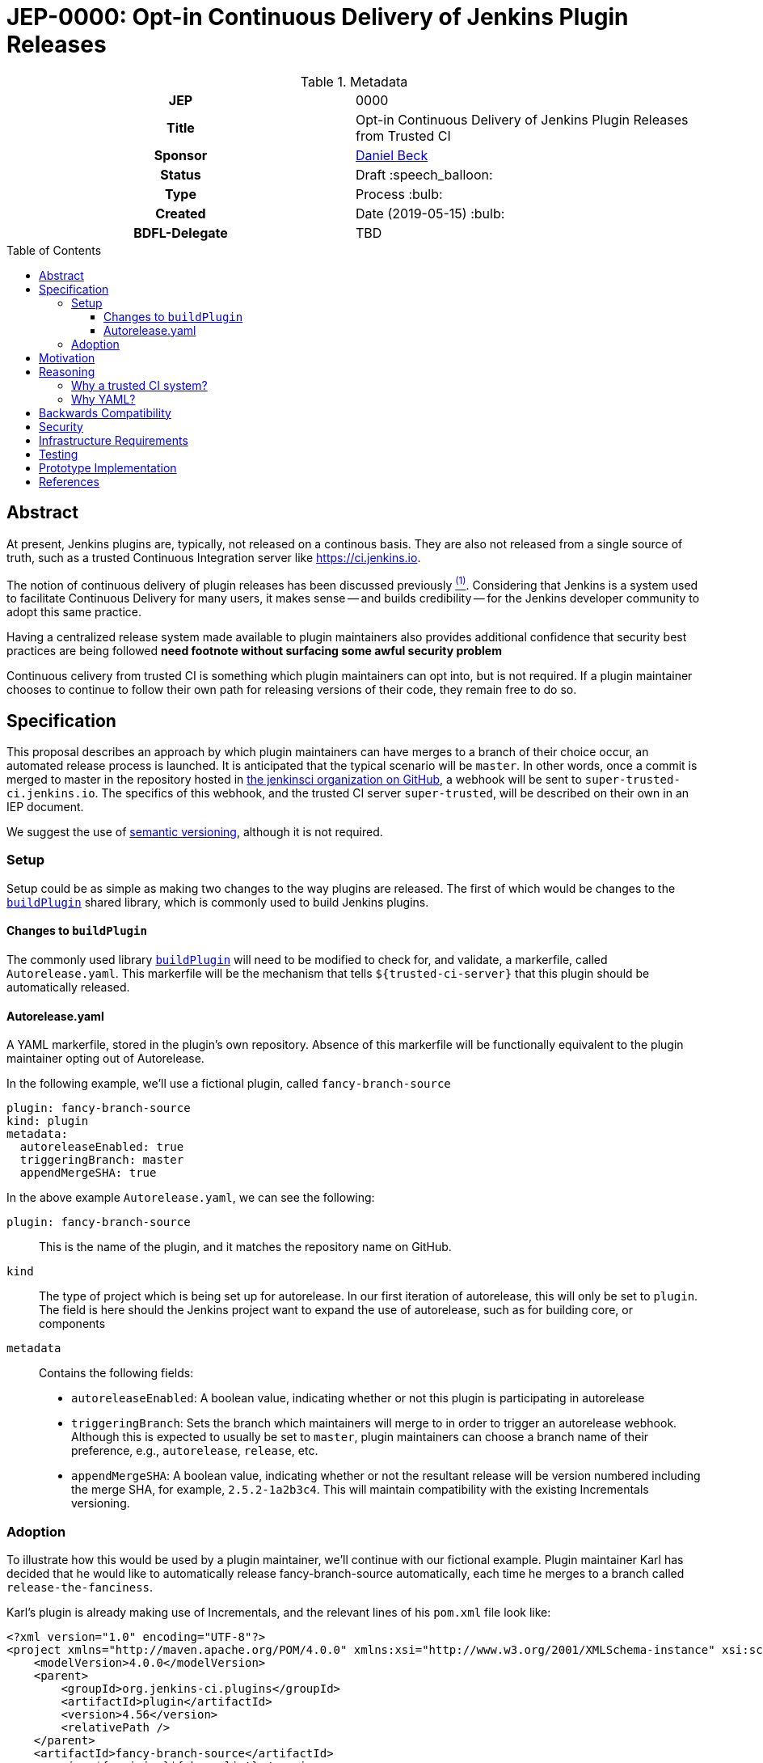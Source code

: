 = JEP-0000: Opt-in Continuous Delivery of Jenkins Plugin Releases
:toc: preamble
:toclevels: 3
ifdef::env-github[]
:tip-caption: :bulb:
:note-caption: :information_source:
:important-caption: :heavy_exclamation_mark:
:caution-caption: :fire:
:warning-caption: :warning:
endif::[]

.Metadata
[cols="1h,1"]
|===
| JEP
| 0000

| Title
| Opt-in Continuous Delivery of Jenkins Plugin Releases from Trusted CI

| Sponsor
| link:https://github.com/daniel-beck[Daniel Beck]

// Use the script `set-jep-status <jep-number> <status>` to update the status.
| Status
| Draft :speech_balloon:

| Type
| Process :bulb:

| Created
| Date (2019-05-15) :bulb:

| BDFL-Delegate
| TBD

//
//
// Uncomment if there is an associated placeholder JIRA issue.
//| JIRA
//| :bulb: https://issues.jenkins-ci.org/browse/JENKINS-nnnnn[JENKINS-nnnnn] :bulb:
//
//
// Uncomment if discussion will occur in forum other than jenkinsci-dev@ mailing list.
//| Discussions-To
//| :bulb: Link to where discussion and final status announcement will occur :bulb:
//
//
// Uncomment if this JEP depends on one or more other JEPs.
//| Requires
//| :bulb: JEP-NUMBER, JEP-NUMBER... :bulb:
//
//
// Uncomment and fill if this JEP is rendered obsolete by a later JEP
//| Superseded-By
//| :bulb: JEP-NUMBER :bulb:
//
//
// Uncomment when this JEP status is set to Accepted, Rejected or Withdrawn.
//| Resolution
//| :bulb: Link to relevant post in the jenkinsci-dev@ mailing list archives :bulb:

|===

== Abstract

At present, Jenkins plugins are, typically, not released on a continous basis. They 
are also not released from a single source of truth, such as a trusted Continuous 
Integration server like link:https://ci.jenkins.io[https://ci.jenkins.io]. 

The notion of continuous delivery of plugin releases has been discussed previously <<footnote-1,^(1)^>>.
Considering that Jenkins is a system used to facilitate Continuous Delivery for many users, it makes 
sense -- and builds credibility -- for the Jenkins developer community to adopt this same practice. 

Having a centralized release system made available to plugin maintainers also provides additional 
confidence that security best practices are being followed *need footnote without surfacing some 
awful security problem* 

Continuous celivery from trusted CI is something which plugin maintainers can opt into, but is 
not required. If a plugin maintainer chooses to continue to follow their own path for releasing 
versions of their code, they remain free to do so.

== Specification

This proposal describes an approach by which plugin maintainers can have merges to a branch of their 
choice occur, an automated release process is launched. It is anticipated that the typical scenario 
will be `master`. In other words, once a commit is merged to master in the repository hosted in 
link:https://github.com/jenkinsci/[the jenkinsci organization on GitHub], a webhook will be sent to 
`super-trusted-ci.jenkins.io`. The specifics of this webhook, and the trusted CI server `super-trusted`, 
will be described on their own in an IEP document.

We suggest the use of 
link:https://semver.org/[semantic versioning], although it is not required.

=== Setup

Setup could be as simple as making two changes to the way plugins are released. 
The first of which would be changes to the 
link:https://github.com/jenkins-infra/pipeline-library/blob/master/vars/buildPlugin.groovy[`buildPlugin`] shared 
library, which is commonly used to build Jenkins plugins. 

==== Changes to `buildPlugin`

The commonly used library link:https://github.com/jenkins-infra/pipeline-library/blob/master/vars/buildPlugin.groovy[`buildPlugin`] will need to be modified to check for, and validate, a markerfile, called `Autorelease.yaml`. This 
markerfile will be the mechanism that tells `${trusted-ci-server}` that this plugin should be automatically 
released.

==== Autorelease.yaml

A YAML markerfile, stored in the plugin's own repository. Absence of this markerfile will 
be functionally equivalent to the plugin maintainer opting out of Autorelease. 

In the following example, we'll use a fictional plugin, called `fancy-branch-source`

```
plugin: fancy-branch-source
kind: plugin
metadata:
  autoreleaseEnabled: true
  triggeringBranch: master
  appendMergeSHA: true
```

In the above example `Autorelease.yaml`, we can see the following:

`plugin: fancy-branch-source`:: 
This is the name of the plugin, and it matches the repository 
name on GitHub.
`kind`:: 
The type of project which is being set up for autorelease. In our first iteration of 
autorelease, this will only be set to `plugin`. The field is here should the Jenkins project 
want to expand the use of autorelease, such as for building core, or components
`metadata`:: 
Contains the following fields:
** `autoreleaseEnabled`: A boolean value, indicating whether or not this plugin is participating in autorelease
** `triggeringBranch`: Sets the branch which maintainers will merge to in order to trigger 
an autorelease webhook. Although this is expected to usually be set to `master`, plugin 
maintainers can choose a branch name of their preference, e.g., `autorelease`, `release`, 
etc.
** `appendMergeSHA`: A boolean value, indicating whether or not the resultant release will 
be version numbered including the merge SHA, for example, `2.5.2-1a2b3c4`. This will maintain 
compatibility with the existing Incrementals versioning.

=== Adoption

To illustrate how this would be used by a plugin maintainer, we'll continue with our fictional example.
Plugin maintainer Karl has decided that he would like to automatically release fancy-branch-source 
automatically, each time he merges to a branch called `release-the-fanciness`. 

Karl's plugin is already making use of Incrementals, and the relevant lines of his `pom.xml` file 
look like:

```
<?xml version="1.0" encoding="UTF-8"?>
<project xmlns="http://maven.apache.org/POM/4.0.0" xmlns:xsi="http://www.w3.org/2001/XMLSchema-instance" xsi:schemaLocation="http://maven.apache.org/POM/4.0.0 http://maven.apache.org/xsd/maven-4.0.0.xsd">
    <modelVersion>4.0.0</modelVersion>
    <parent>
        <groupId>org.jenkins-ci.plugins</groupId>
        <artifactId>plugin</artifactId>
        <version>4.56</version>
        <relativePath />
    </parent>
    <artifactId>fancy-branch-source</artifactId>
    <version>${revision}${changelist}</version>
    <packaging>hpi</packaging>
    <name>Fancy Branch Source Plugin</name>
    <url>
        <!--Something like https://wiki.jenkins-ci.org/display/JENKINS/Fancy+Branch+Source+Plugin-->
    </url>
    <description>A useful description.</description>
    <licenses>
        <license>
            <name>MIT</name>
            <url>http://opensource.org/licenses/MIT</url>
        </license>
    </licenses>

    <properties>
        <revision>3.1.4</revision>
        <changelist>-SNAPSHOT</changelist>
        <java.level>8</java.level>
        <jenkins.version>2.138.4</jenkins.version>
    </properties>

```

This is all pretty run-of-the-mill stuff for a Jenkins plugin, and is well understood already 
by Karl and the rest of the plugin maintainer community. To enable autorelease, Karl would 
create a file at the top level of his repository, called `Autorelease.yaml`:

```
plugin: fancy-branch-source
kind: plugin
metadata:
  autoreleaseEnabled: true
  triggeringBranch: release-the-fanciness
  appendMergeSHA: true
```

When Karl merges a commit into the `release-the-fanciness` branch, that merge commit has the 
SHA `1a2b3c4`. The following takes place:

* A webhook is sent to `${trusted-ci-server}`, and a build is performed there. 
* If the build passes all its tests, a release is generated. In our example, 
that release number would be `3.1.4-1a2b3c4`, because Karl has chosen to append the merge commit 
SHA to the end of his autorelease version numbers.
* The built plugin gets deployed to Nexus
* The resulting plugin appears on the Jenkins Update Center

== Motivation

It's no secret that the Jenkins plugin ecosystem is complex. It's also no secret that Jenkins plugins 
are often developed in a very non-continuous way. This proposal seeks to change this. By offering the 
ability to do continuous, merge-driven releases, plugin maintainers can readily make the claim that 
Jenkins itself is being worked on in a continuous way. This would be a big win for Jenkins' 
credibility in an increasingly demanding market space.

== Reasoning

=== Why a trusted CI system?
Containment of credentials. By using a single system of record for these builds, a service account, maintained by the JENKINS-CERT team, can be used to access GitHub, deploy to Nexus, and deploy to the update centers.

=== Why YAML?
YAML is becoming increasingly common in the Jenkins community, for many reasons. YAML is:

* Already in use by the Tekton project in Jenkins-X
* Human readable
* In use for things like the Kubernetes plugin
* Easily parsed by any number of publily available libraries
* 

== Backwards Compatibility

Autorelease introduces no new risks with regard to backwards compatibility or a lack thereof.

With any plugin upgrade, there are backwards compatibility concerns, and Autorelease is no different 
in that regard. Without Autorelease, there is still nothing stopping a plugin maintainer from releasing 
a backwards-breaking change.

Plugin maintainers are also not required to use Autorelease at all. By taking no action, these 
maintainers will see no change at all to the way they do their Jenkins plugin work.

== Security

Autorelease should make things more secure, because they all come from `${trusted-ci-server}`. Rules 
can be put in place on `${trusted-ci-server}` which prevent people from doing silly things.
It also eliminates the potential for MitM attacks.

== Infrastructure Requirements

We will need:

1. The webhook. Security implications of this are a bit beyond the scope of this document so far.
2. The trusted Jenkins server doing these builds will need to be smart enough to understand the 
`Autorelease.yaml` file, and act according to its settings 
3. Probably `buildPlugin` will need some code added to validate the contents of `Autorelease.yaml`. 
Otherwise there's no telling what people might put in there. This needs to be well-hardened before 
people start using it.
4. Perhaps a mechanism by which we can verify the authenticity of incoming build requests. But this should be handled by GitHub repository permissions themselves. In other words, if Janet Plugin has merge rights to `the-janet-plugin`, she has that already today.

== Testing

Autorelease brings with it a heightened importance for quality automated tests. However, there will be 
no rules governing this. As is the case today, plugin maintainers are encouraged to release only 
well-tested code, but there is little to stop someone from releasing something which is under-tested. 
Autorelease does not change this in any way.

== Prototype Implementation

As a proof of concept, the (github-branch-source?) plugin will be the first to adopt. This provides 
the initiative with a heavily used plugin, which sees relatively frequent releases already.

A sample fork of github-branch-source could be provided as a reference implementation for 
this proposal. It is understood that this need not be completed before this JEP is 
"link:https://github.com/jenkinsci/jep/tree/master/jep/1#accepted[accepted]", but will need to 
be made available before this JEP is given 
"link:https://github.com/jenkinsci/jep/tree/master/jep/1#final[Final]" status.


== References

[[footnote-1]]1. Jenkins World 2017, Contributor Summit Notes, pp. 11-12



